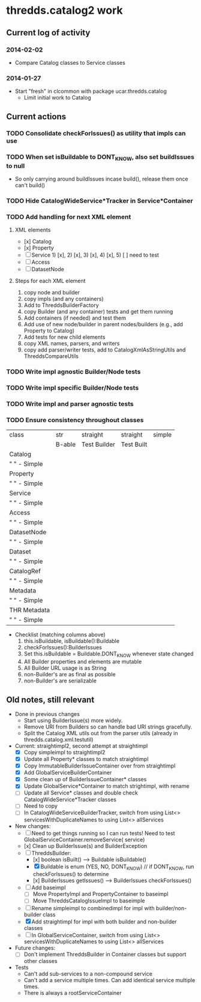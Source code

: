 * thredds.catalog2 work
** Current log of activity
*** 2014-02-02
- Compare Catalog classes to Service classes
*** 2014-01-27
- Start "fresh" in clcommon with package ucar.thredds.catalog
  - Limit initial work to Catalog
** Current actions
*** TODO Consolidate checkForIssues() as utility that impls can use
*** TODO When set isBuildable to DONT_KNOW, also set buildIssues to null
- So only carrying around buildIssues incase build(), release them once can't build()
*** TODO Hide CatalogWideService*Tracker in Service*Container
*** TODO Add handling for next XML element
**** XML elements
- [x] Catalog
- [x] Property
- [ ] Service  1) [x], 2) [x], 3) [x], 4) [x], 5) [ ] need to test
- [ ] Access
- [ ] DatasetNode
**** Steps for each XML element
1) copy node and builder
2) copy impls (and any containers)
3) Add to ThreddsBuilderFactory
4) copy Builder (and any container) tests and get them running
5) Add containers (if needed) and test them
6) Add use of new node/builder in parent nodes/builders (e.g., add Property to Catalog)
7) Add tests for new child elements
8) copy XML names, parsers, and writers
9) copy add parser/writer tests, add to CatalogXmlAsStringUtils and ThreddsCompareUtils
*** TODO Write impl agnostic Builder/Node tests
*** TODO Write impl specific Builder/Node tests
*** TODO Write impl and parser agnostic tests
*** TODO Ensure consistency throughout classes
| class          | str    | straight     | straight   | simple |
|                | B-able | Test Builder | Test Built |        |
|----------------+--------+--------------+------------+--------|
| Catalog        |        |              |            |        |
| "   " - Simple |        |              |            |        |
| Property       |        |              |            |        |
| "   " - Simple |        |              |            |        |
| Service        |        |              |            |        |
| "   " - Simple |        |              |            |        |
| Access         |        |              |            |        |
| "   " - Simple |        |              |            |        |
| DatasetNode    |        |              |            |        |
| "   " - Simple |        |              |            |        |
| Dataset        |        |              |            |        |
| "   " - Simple |        |              |            |        |
| CatalogRef     |        |              |            |        |
| "   " - Simple |        |              |            |        |
| Metadata       |        |              |            |        |
| "   " - Simple |        |              |            |        |
| THR Metadata   |        |              |            |        |
| "   " - Simple |        |              |            |        |
|----------------+--------+--------------+------------+--------|

- Checklist (matching columns above)
  1) this.isBuildable, isBuildable():Buildable
  2) checkForIssues():BuilderIssues
  3) Set this.isBuildable = Buildable.DONT_KNOW whenever state
     changed
  4) All Builder properties and elements are mutable
  5) All Builder URL usage is as String
  6) non-Builder's are as final as possible
  7) non-Builder's are serializable

** Old notes, still relevant
- Done in previous changes
  - Start using BuilderIssue(s) more widely.
  - Remove URI from Builders so can handle bad URI strings gracefully.
  - Split the Catalog XML utils out from the parser utils (already in thredds.catalog.xml.testutil)
- Current: straightimpl2, second attempt at straightimpl
  - [X] Copy simpleimpl to straightimpl2
  - [X] Update all Property* classes to match straightimpl
  - [X] Copy ImmutableBuilderIssueContainer over from straightimpl
  - [X] Add GlobalServiceBuilderContainer
  - [X] Some clean up of BuilderIssueContainer* classes
  - [X] Update GlobalService*Container to match strightimpl, with rename
  - [ ] Update all Service* classes and double check CatalogWideService*Tracker classes
  - [ ] Need to copy
  - [ ] In CatalogWideServiceBuilderTracker, switch from using List<> servicesWithDuplicateNames to using List<> allServices
- New changes:
  - [ ] Need to get things running so I can run tests! Need to test GlobalServiceContainer.removeService( service)
  - [x] Clean up BuilderIssue(s) and BuilderException
  - [ ] ThreddsBuilder:
    - [x] boolean isBuilt() ---> Buildable isBuildable()
    - [X] Buildable is enum (YES, NO, DONT_KNOW) // if DONT_KNOW, run checkForIssues() to determine
    - [x] BuilderIssues getIssues() --> BuilderIssues checkForIssues()
  - [ ] Add baseimpl
    - [ ] Move PropertyImpl and PropertyContainer to baseimpl
    - [ ] Move ThreddsCatalogIssueImpl to baseimple
  - [ ] Rename simpleimpl to combinedimpl for impl with builder/non-builder class
  - [X] Add straightimpl for impl with both builder and non-builder classes
  - [ ] In GlobalServiceContainer, switch from using List<> servicesWithDuplicateNames to using List<> allServices
- Future changes:
  - [ ] Don't implement ThreddsBuilder in Container classes but support other classes
- Tests
  - Can't add sub-services to a non-compound service
  - Can't add a service multiple times. Can add identical service multiple times.
  - There is always a rootServiceContainer
